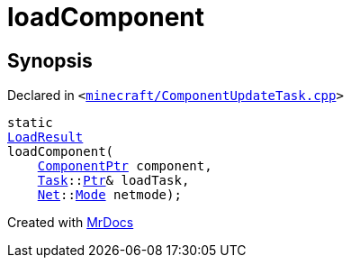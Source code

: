 [#00namespace-loadComponent]
= loadComponent
:relfileprefix: ../
:mrdocs:


== Synopsis

Declared in `&lt;https://github.com/PrismLauncher/PrismLauncher/blob/develop/launcher/minecraft/ComponentUpdateTask.cpp#L68[minecraft&sol;ComponentUpdateTask&period;cpp]&gt;`

[source,cpp,subs="verbatim,replacements,macros,-callouts"]
----
static
xref:00namespace/LoadResult.adoc[LoadResult]
loadComponent(
    xref:ComponentPtr.adoc[ComponentPtr] component,
    xref:Task.adoc[Task]::xref:Task/Ptr.adoc[Ptr]& loadTask,
    xref:Net.adoc[Net]::xref:Net/Mode.adoc[Mode] netmode);
----



[.small]#Created with https://www.mrdocs.com[MrDocs]#
